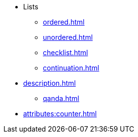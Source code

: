* Lists
** xref:ordered.adoc[]
** xref:unordered.adoc[]
** xref:checklist.adoc[]
** xref:continuation.adoc[]
* xref:description.adoc[]
** xref:qanda.adoc[]
* xref:attributes:counter.adoc[]
